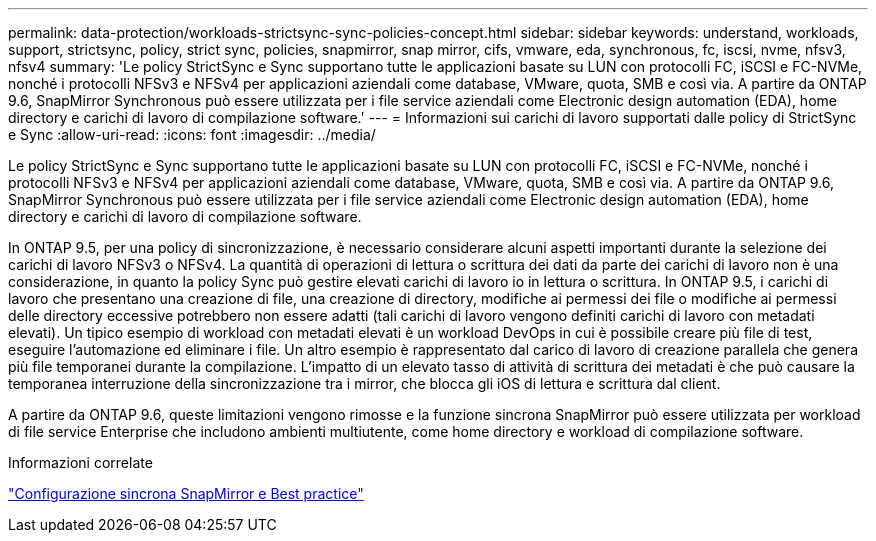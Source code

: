 ---
permalink: data-protection/workloads-strictsync-sync-policies-concept.html 
sidebar: sidebar 
keywords: understand, workloads, support, strictsync, policy, strict sync, policies, snapmirror, snap mirror, cifs, vmware, eda, synchronous, fc, iscsi, nvme, nfsv3, nfsv4 
summary: 'Le policy StrictSync e Sync supportano tutte le applicazioni basate su LUN con protocolli FC, iSCSI e FC-NVMe, nonché i protocolli NFSv3 e NFSv4 per applicazioni aziendali come database, VMware, quota, SMB e così via. A partire da ONTAP 9.6, SnapMirror Synchronous può essere utilizzata per i file service aziendali come Electronic design automation (EDA), home directory e carichi di lavoro di compilazione software.' 
---
= Informazioni sui carichi di lavoro supportati dalle policy di StrictSync e Sync
:allow-uri-read: 
:icons: font
:imagesdir: ../media/


[role="lead"]
Le policy StrictSync e Sync supportano tutte le applicazioni basate su LUN con protocolli FC, iSCSI e FC-NVMe, nonché i protocolli NFSv3 e NFSv4 per applicazioni aziendali come database, VMware, quota, SMB e così via. A partire da ONTAP 9.6, SnapMirror Synchronous può essere utilizzata per i file service aziendali come Electronic design automation (EDA), home directory e carichi di lavoro di compilazione software.

In ONTAP 9.5, per una policy di sincronizzazione, è necessario considerare alcuni aspetti importanti durante la selezione dei carichi di lavoro NFSv3 o NFSv4. La quantità di operazioni di lettura o scrittura dei dati da parte dei carichi di lavoro non è una considerazione, in quanto la policy Sync può gestire elevati carichi di lavoro io in lettura o scrittura. In ONTAP 9.5, i carichi di lavoro che presentano una creazione di file, una creazione di directory, modifiche ai permessi dei file o modifiche ai permessi delle directory eccessive potrebbero non essere adatti (tali carichi di lavoro vengono definiti carichi di lavoro con metadati elevati). Un tipico esempio di workload con metadati elevati è un workload DevOps in cui è possibile creare più file di test, eseguire l'automazione ed eliminare i file. Un altro esempio è rappresentato dal carico di lavoro di creazione parallela che genera più file temporanei durante la compilazione. L'impatto di un elevato tasso di attività di scrittura dei metadati è che può causare la temporanea interruzione della sincronizzazione tra i mirror, che blocca gli iOS di lettura e scrittura dal client.

A partire da ONTAP 9.6, queste limitazioni vengono rimosse e la funzione sincrona SnapMirror può essere utilizzata per workload di file service Enterprise che includono ambienti multiutente, come home directory e workload di compilazione software.

.Informazioni correlate
http://www.netapp.com/us/media/tr-4733.pdf["Configurazione sincrona SnapMirror e Best practice"^]
